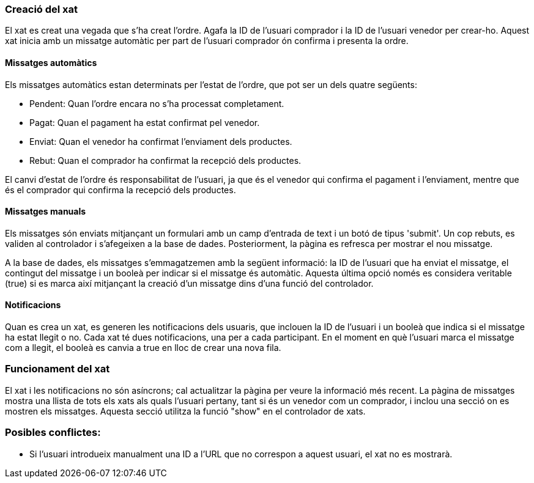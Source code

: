 === Creació del xat
El xat es creat una vegada que s'ha creat l'ordre. Agafa la ID de l'usuari comprador i la ID de l'usuari venedor per crear-ho. Aquest xat inicia amb un missatge automàtic per part de l'usuari comprador ón confirma i presenta la ordre.

==== Missatges automàtics
Els missatges automàtics estan determinats per l'estat de l'ordre, que pot ser un dels quatre següents:

- Pendent: Quan l'ordre encara no s'ha processat completament.
- Pagat: Quan el pagament ha estat confirmat pel venedor.
- Enviat: Quan el venedor ha confirmat l'enviament dels productes.
- Rebut: Quan el comprador ha confirmat la recepció dels productes.

El canvi d'estat de l'ordre és responsabilitat de l'usuari, ja que és el venedor qui confirma el pagament i l'enviament, mentre que és el comprador qui confirma la recepció dels productes.

==== Missatges manuals

Els missatges són enviats mitjançant un formulari amb un camp d'entrada de text i un botó de tipus 'submit'. Un cop rebuts, es validen al controlador i s'afegeixen a la base de dades. Posteriorment, la pàgina es refresca per mostrar el nou missatge.

A la base de dades, els missatges s'emmagatzemen amb la següent informació: la ID de l'usuari que ha enviat el missatge, el contingut del missatge i un booleà per indicar si el missatge és automàtic. Aquesta última opció només es considera veritable (true) si es marca així mitjançant la creació d'un missatge dins d'una funció del controlador.

==== Notificacions
Quan es crea un xat, es generen les notificacions dels usuaris, que inclouen la ID de l'usuari i un booleà que indica si el missatge ha estat llegit o no. Cada xat té dues notificacions, una per a cada participant. En el moment en què l'usuari marca el missatge com a llegit, el booleà es canvia a true en lloc de crear una nova fila.

=== Funcionament del xat
El xat i les notificacions no són asíncrons; cal actualitzar la pàgina per veure la informació més recent. La pàgina de missatges mostra una llista de tots els xats als quals l'usuari pertany, tant si és un venedor com un comprador, i inclou una secció on es mostren els missatges. Aquesta secció utilitza la funció "show" en el controlador de xats.


=== Posibles conflictes:
- Si l'usuari introdueix manualment una ID a l'URL que no correspon a aquest usuari, el xat no es mostrarà.
